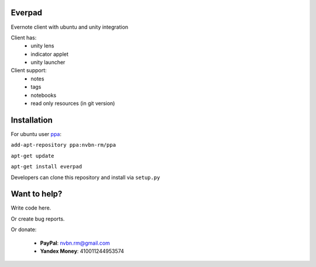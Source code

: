 Everpad
=======

.. image:: http://ubuntuone.com/3WKTW42w6BZ928InVuthiP

Evernote client with ubuntu and unity integration

Client has:
 - unity lens
 - indicator applet
 - unity launcher

Client support:
 - notes
 - tags
 - notebooks
 - read only resources (in git version)

Installation
============
For ubuntu user `ppa <https://launchpad.net/~nvbn-rm/+archive/ppa>`_:

``add-apt-repository ppa:nvbn-rm/ppa``

``apt-get update``

``apt-get install everpad`` 

Developers can clone this repository and install via ``setup.py``

Want to help?
=============
Write code here.

Or create bug reports.

Or donate:

 - **PayPal**: nvbn.rm@gmail.com
 - **Yandex Money**: 410011244953574
